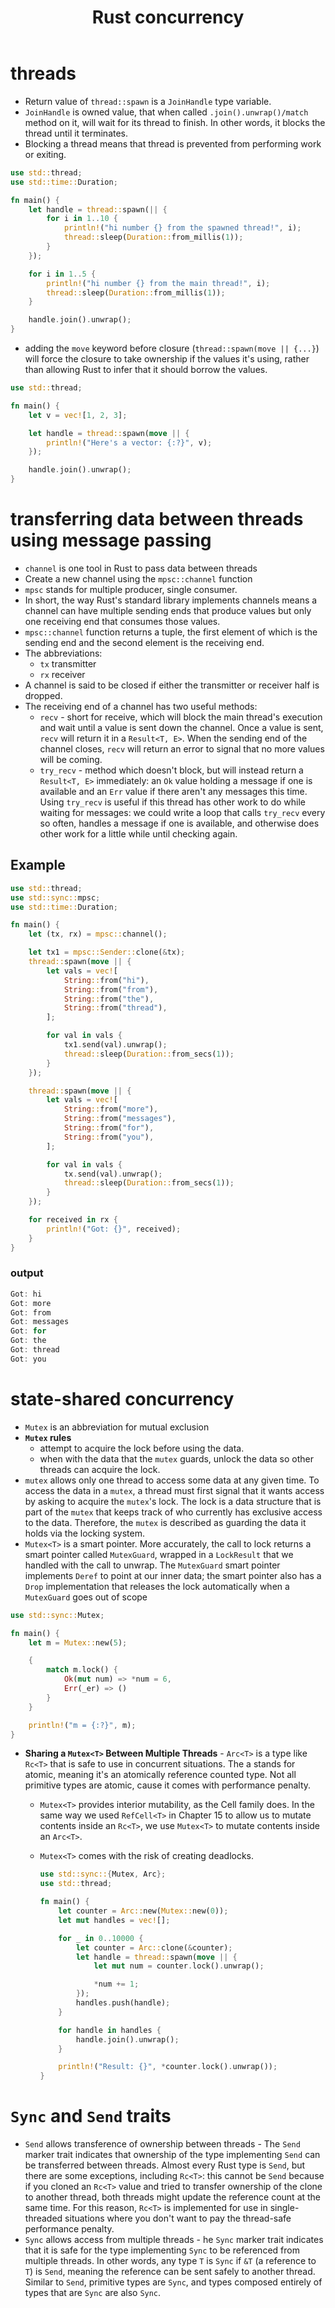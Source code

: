 :PROPERTIES:
:ID:       c74347b9-1b18-4941-8f45-1969a494f238
:END:
#+title: Rust concurrency
#+filetags: rust

* threads
:PROPERTIES:
:ID:       6837b09c-8b80-482a-bf59-83aae0bd69ae
:END:
- Return value of =thread::spawn= is a =JoinHandle= type variable.
- =JoinHandle= is owned value, that when called =.join().unwrap()/match= method on it, will wait for its thread to finish. In other words, it blocks the thread until it terminates.
- Blocking a thread means that thread is prevented from performing work or exiting.
#+begin_src rust
use std::thread;
use std::time::Duration;

fn main() {
    let handle = thread::spawn(|| {
        for i in 1..10 {
            println!("hi number {} from the spawned thread!", i);
            thread::sleep(Duration::from_millis(1));
        }
    });

    for i in 1..5 {
        println!("hi number {} from the main thread!", i);
        thread::sleep(Duration::from_millis(1));
    }

    handle.join().unwrap();
}
#+end_src

- adding the =move= keyword before closure (=thread::spawn(move || {...}=) will force the closure to take ownership if the values it's using, rather than allowing Rust to infer that it should borrow the values.
#+begin_src rust
use std::thread;

fn main() {
    let v = vec![1, 2, 3];

    let handle = thread::spawn(move || {
        println!("Here's a vector: {:?}", v);
    });

    handle.join().unwrap();
}
#+end_src

* transferring data between threads using message passing
:PROPERTIES:
:ID:       a4727f20-bbcb-4a90-b72c-2a37bf061179
:END:
- =channel= is one tool in Rust to pass data between threads
- Create a new channel using the =mpsc::channel= function
- =mpsc= stands for multiple producer, single consumer.
- In short, the way Rust's standard library implements channels means a channel can have multiple sending ends that produce values but only one receiving end that consumes those values.
- =mpsc::channel= function returns a tuple, the first element of which is the sending end and the second element is the receiving end.
- The abbreviations:
  - =tx= transmitter
  - =rx= receiver

- A channel is said to be closed if either the transmitter or receiver half is dropped.
- The receiving end of a channel has two useful methods:
  - =recv= - short for receive, which will block the main thread's  execution and wait until a value is sent down the channel. Once a value is sent, =recv= will return it in a =Result<T, E>=. When the sending end of the channel closes, =recv= will return an error to signal that no more values will be coming.
  - =try_recv= - method which doesn't block, but will instead return a =Result<T, E>= immediately: an =Ok= value holding a message if one is available and an =Err= value if there aren't any messages this time. Using =try_recv= is useful if this thread has other work to do while waiting for messages: we could write a loop that calls =try_recv= every so often, handles a message if one is available, and otherwise does other work for a little while until checking
    again.
** Example
#+begin_src rust
use std::thread;
use std::sync::mpsc;
use std::time::Duration;

fn main() {
    let (tx, rx) = mpsc::channel();

    let tx1 = mpsc::Sender::clone(&tx);
    thread::spawn(move || {
        let vals = vec![
            String::from("hi"),
            String::from("from"),
            String::from("the"),
            String::from("thread"),
        ];

        for val in vals {
            tx1.send(val).unwrap();
            thread::sleep(Duration::from_secs(1));
        }
    });

    thread::spawn(move || {
        let vals = vec![
            String::from("more"),
            String::from("messages"),
            String::from("for"),
            String::from("you"),
        ];

        for val in vals {
            tx.send(val).unwrap();
            thread::sleep(Duration::from_secs(1));
        }
    });

    for received in rx {
        println!("Got: {}", received);
    }
}
#+end_src
*** output
#+begin_src rust
Got: hi
Got: more
Got: from
Got: messages
Got: for
Got: the
Got: thread
Got: you
#+end_src

* state-shared concurrency
:PROPERTIES:
:ID:       9721b778-9095-4300-9bae-cc12c746d0c8
:END:
- =Mutex= is an abbreviation for mutual exclusion
- *=Mutex= rules*
  - attempt to acquire the lock before using the data.
  - when with the data that the =mutex= guards, unlock the data so other threads can acquire the lock.

- =mutex= allows only one thread to access some data at any given time. To access the data in a =mutex=, a thread must first signal that it wants access by asking to acquire the =mutex='s lock. The lock is a data structure that is part of the =mutex= that keeps track of who currently has exclusive access to the data. Therefore, the =mutex= is described as guarding the data it holds via the locking system.
- =Mutex<T>= is a smart pointer. More accurately, the call to lock returns a smart pointer called =MutexGuard=, wrapped in a =LockResult= that we handled with the call to unwrap. The =MutexGuard= smart   pointer implements =Deref= to point at our inner data; the smart pointer also has a =Drop= implementation that releases the lock automatically when a =MutexGuard= goes out of scope

#+begin_src rust
  use std::sync::Mutex;

  fn main() {
      let m = Mutex::new(5);

      {
          match m.lock() {
              Ok(mut num) => *num = 6,
              Err(_er) => ()
          }
      }

      println!("m = {:?}", m);
  }
#+end_src

- *Sharing a =Mutex<T>= Between Multiple Threads* - =Arc<T>= is a type like =Rc<T>= that is safe to use in concurrent situations. The a stands for atomic, meaning it's an atomically reference counted type. Not all primitive types are atomic, cause it comes with performance penalty.

  - =Mutex<T>= provides interior mutability, as the Cell family does. In the same way we used =RefCell<T>= in Chapter 15 to allow us to mutate contents inside an =Rc<T>=, we use =Mutex<T>= to mutate contents inside an =Arc<T>=.
  - =Mutex<T>= comes with the risk of creating deadlocks.

  #+begin_src rust
    use std::sync::{Mutex, Arc};
    use std::thread;

    fn main() {
        let counter = Arc::new(Mutex::new(0));
        let mut handles = vec![];

        for _ in 0..10000 {
            let counter = Arc::clone(&counter);
            let handle = thread::spawn(move || {
                let mut num = counter.lock().unwrap();

                *num += 1;
            });
            handles.push(handle);
        }

        for handle in handles {
            handle.join().unwrap();
        }

        println!("Result: {}", *counter.lock().unwrap());
    }
  #+end_src

* =Sync= and =Send= traits
:PROPERTIES:
:ID:       3cd9f5dd-ebba-4e06-abee-7d00f08c2c85
:END:
- =Send= allows transference of ownership between threads - The =Send=  marker trait indicates that ownership of the type implementing =Send= can be transferred between threads. Almost every Rust type is =Send=, but there are some exceptions, including =Rc<T>=: this cannot be =Send= because if you cloned an =Rc<T>= value and tried to transfer ownership of the clone to another thread, both threads might update the reference count at the same time. For this reason, =Rc<T>= is implemented for use in single-threaded situations where you don't want to pay the thread-safe performance penalty.
- =Sync= allows access from multiple threads - he =Sync= marker trait indicates that it is safe for the type implementing =Sync= to be referenced from multiple threads. In other words, any type =T= is =Sync= if =&T= (a reference to =T=) is =Send=, meaning the reference can be sent safely to another thread. Similar to =Send=, primitive types are =Sync=, and types composed entirely of types that are =Sync= are also =Sync=.
